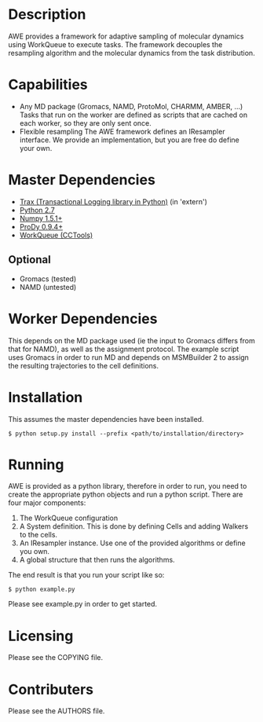 

* Description
  AWE provides a framework for adaptive sampling of molecular dynamics using WorkQueue to execute tasks.
  The framework decouples the resampling algorithm and the molecular dynamics from the task distribution.

* Capabilities
  - Any MD package (Gromacs, NAMD, ProtoMol, CHARMM, AMBER, ...)
	Tasks that run on the worker are defined as scripts that are cached on each worker, so they are only sent once.
  - Flexible resampling
	The AWE framework defines an IResampler interface. We provide an implementation, but you are free do define your own.

* Master Dependencies
  - [[https://github.com/badi/trax][Trax (Transactional Logging library in Python)]] (in 'extern')
  - [[http://python.org/][Python 2.7]]
  - [[http://numpy.scipy.org/][Numpy 1.5.1+]]
  - [[http://www.csb.pitt.edu/prody/][ProDy 0.9.4+]]
  - [[http://cse.nd.edu/~ccl/software/workqueue/][WorkQueue (CCTools)]]

** Optional
  - Gromacs (tested)
  - NAMD (untested)

* Worker Dependencies
  This depends on the MD package used (ie the input to Gromacs differs from that for NAMD), as well as the assignment protocol.
  The example script uses Gromacs in order to run MD and depends on MSMBuilder 2 to assign the resulting trajectories to the cell definitions.

* Installation
  This assumes the master dependencies have been installed.

  #+BEGIN_SRC
  $ python setup.py install --prefix <path/to/installation/directory>
  #+END_SRC

* Running
  AWE is provided as a python library, therefore in order to run, you need to create the appropriate python objects and run a python script.
  There are four major components:
	1. The WorkQueue configuration
	2. A System definition.
	   This is done by defining Cells and adding Walkers to the cells.
	3. An IResampler instance.
	   Use one of the provided algorithms or define you own.
	4. A global structure that then runs the algorithms.

  The end result is that you run your script like so:
  #+BEGIN_SRC
  $ python example.py
  #+END_SRC

  Please see example.py in order to get started.

* Licensing
  Please see the COPYING file.

* Contributers
  Please see the AUTHORS file.
